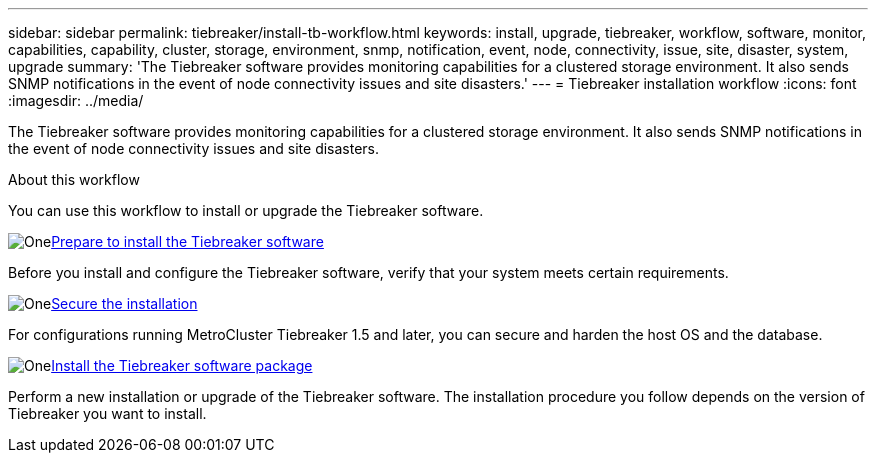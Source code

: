 ---
sidebar: sidebar
permalink: tiebreaker/install-tb-workflow.html
keywords: install, upgrade, tiebreaker, workflow, software, monitor, capabilities, capability, cluster, storage, environment, snmp, notification, event, node, connectivity, issue, site, disaster, system, upgrade
summary: 'The Tiebreaker software provides monitoring capabilities for a clustered storage environment. It also sends SNMP notifications in the event of node connectivity issues and site disasters.'
---
= Tiebreaker installation workflow
:icons: font
:imagesdir: ../media/

[.lead]
The Tiebreaker software provides monitoring capabilities for a clustered storage environment. It also sends SNMP notifications in the event of node connectivity issues and site disasters. 

.About this workflow

You can use this workflow to install or upgrade the Tiebreaker software.

.image:https://raw.githubusercontent.com/NetAppDocs/common/main/media/number-1.png[One]link:install_prepare.html[Prepare to install the Tiebreaker software]
[role="quick-margin-para"]
Before you install and configure the Tiebreaker software, verify that your system meets certain requirements.

.image:https://raw.githubusercontent.com/NetAppDocs/common/main/media/number-2.png[One]link:install_security.html[Secure the installation]
[role="quick-margin-para"]
For configurations running MetroCluster Tiebreaker 1.5 and later, you can secure and harden the host OS and the database.

.image:https://raw.githubusercontent.com/NetAppDocs/common/main/media/number-3.png[One]link:install-choose-procedure.html[Install the Tiebreaker software package]
[role="quick-margin-para"]
Perform a new installation or upgrade of the Tiebreaker software. The installation procedure you follow depends on the version of Tiebreaker you want to install.

// 2023 Dec 1, TB 1.6